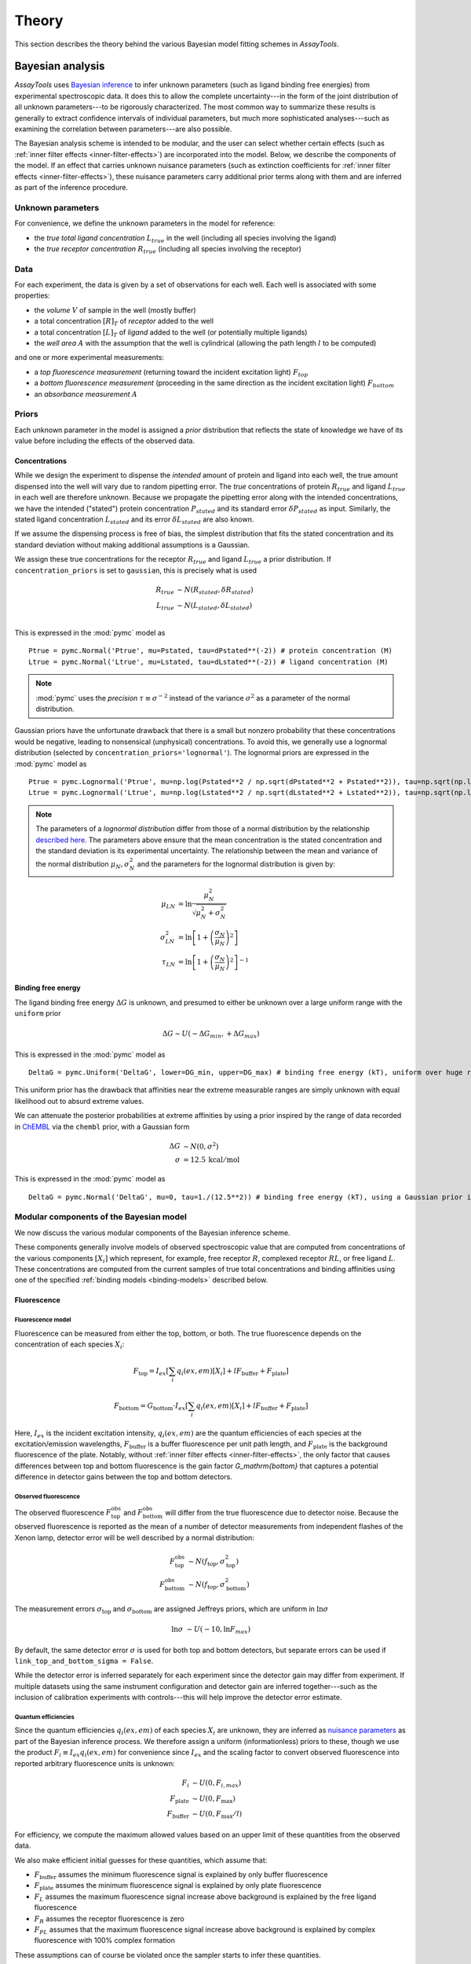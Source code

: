 .. _theory:

******
Theory
******

This section describes the theory behind the various Bayesian model fitting schemes in `AssayTools`.

Bayesian analysis
=================

`AssayTools` uses `Bayesian inference <https://en.wikipedia.org/wiki/Bayesian_inference>`_ to infer unknown parameters (such as ligand binding free energies) from experimental spectroscopic data.
It does this to allow the complete uncertainty---in the form of the joint distribution of all unknown parameters---to be rigorously characterized.
The most common way to summarize these results is generally to extract confidence intervals of individual parameters, but much more sophisticated analyses---such as examining the correlation between parameters---are also possible.

The Bayesian analysis scheme is intended to be modular, and the user can select whether certain effects (such as :ref:`inner filter effects <inner-filter-effects>`) are incorporated into the model.
Below, we describe the components of the model.
If an effect that carries unknown nuisance parameters (such as extinction coefficients for :ref:`inner filter effects <inner-filter-effects>`), these nuisance parameters carry additional prior terms along with them and are inferred as part of the inference procedure.

Unknown parameters
------------------
.. _parameters:

For convenience, we define the unknown parameters in the model for reference:

* the *true total ligand concentration* :math:`L_{true}` in the well (including all species involving the ligand)
* the *true receptor concentration* :math:`R_{true}` (including all species involving the receptor)

Data
----
.. _data:

For each experiment, the data is given by a set of observations for each well.
Each well is associated with some properties:

* the *volume* :math:`V` of sample in the well (mostly buffer)
* a total concentration :math:`[R]_T` of *receptor* added to the well
* a total concentration :math:`[L]_T` of *ligand* added to the well (or potentially multiple ligands)
* the *well area* :math:`A` with the assumption that the well is cylindrical (allowing the path length :math:`l` to be computed)

and one or more experimental measurements:

* a *top fluorescence measurement* (returning toward the incident excitation light) :math:`F_{top}`
* a *bottom fluorescence measurement* (proceeding in the same direction as the incident excitation light) :math:`F_{bottom}`
* an *absorbance measurement* :math:`A`

Priors
------
.. _priors:

Each unknown parameter in the model is assigned a *prior* distribution that reflects the state of knowledge we have of its value before including the effects of the observed data.

Concentrations
^^^^^^^^^^^^^^
.. _concentrations:

While we design the experiment to dispense the *intended* amount of protein and ligand into each well, the true amount dispensed into the well will vary due to random pipetting error.
The *true* concentrations of protein :math:`R_{true}` and ligand :math:`L_{true}` in each well are therefore unknown.
Because we propagate the pipetting error along with the intended concentrations, we have the intended ("stated") protein concentration :math:`P_{stated}` and its standard error :math:`\delta P_{stated}` as input.
Similarly, the stated ligand concentration :math:`L_{stated}` and its error :math:`\delta L_{stated}` are also known.

If we assume the dispensing process is free of bias, the simplest distribution that fits the stated concentration and its standard deviation without making additional assumptions is a Gaussian.

We assign these true concentrations for the receptor :math:`R_{true}` and ligand :math:`L_{true}` a prior distribution.
If ``concentration_priors`` is set to ``gaussian``, this is precisely what is used

.. math::

   R_{true} &\sim N(R_{stated}, \delta R_{stated}) \\
   L_{true} &\sim N(L_{stated}, \delta L_{stated}) \\

This is expressed in the :mod:`pymc` model as ::

  Ptrue = pymc.Normal('Ptrue', mu=Pstated, tau=dPstated**(-2)) # protein concentration (M)
  Ltrue = pymc.Normal('Ltrue', mu=Lstated, tau=dLstated**(-2)) # ligand concentration (M)

.. note:: :mod:`pymc` uses the *precision* :math:`\tau \equiv \sigma^{-2}` instead of the variance :math:`\sigma^2` as a parameter of the normal distribution.

Gaussian priors have the unfortunate drawback that there is a small but nonzero probability that these concentrations would be negative, leading to nonsensical (unphysical) concentrations.
To avoid this, we generally use a lognormal distribution (selected by ``concentration_priors='lognormal'``).
The lognormal priors are expressed in the :mod:`pymc` model as ::

  Ptrue = pymc.Lognormal('Ptrue', mu=np.log(Pstated**2 / np.sqrt(dPstated**2 + Pstated**2)), tau=np.sqrt(np.log(1.0 + (dPstated/Pstated)**2))**(-2)) # protein concentration (M)
  Ltrue = pymc.Lognormal('Ltrue', mu=np.log(Lstated**2 / np.sqrt(dLstated**2 + Lstated**2)), tau=np.sqrt(np.log(1.0 + (dLstated/Lstated)**2))**(-2)) # ligand concentration (M)

.. note:: The parameters of a *lognormal distribution* differ from those of a normal distribution by the relationship `described here <https://en.wikipedia.org/wiki/Log-normal_distribution>`_. The parameters above ensure that the mean concentration is the stated concentration and the standard deviation is its experimental uncertainty.  The relationship between the mean and variance of the normal distribution :math:`\mu_N, \sigma_N^2` and the parameters for the lognormal distribution is given by:
.. math::

   \mu_{LN} &= \ln \frac{\mu_N^2}{\sqrt{\mu_N^2 + \sigma_N^2}} \\
   \sigma^2_{LN} &= \ln \left[ 1 + \left( \frac{\sigma_N}{\mu_N}\right)^2 \right] \\
   \tau_{LN} &= \ln \left[ 1 + \left( \frac{\sigma_N}{\mu_N}\right)^2 \right]^{-1}


Binding free energy
^^^^^^^^^^^^^^^^^^^
.. _binding-free-energy:

The ligand binding free energy :math:`\Delta G` is unknown, and presumed to either be unknown over a large uniform range with the ``uniform`` prior

.. math::

   \Delta G \sim U(-\Delta G_{min}, +\Delta G_{max})

This is expressed in the :mod:`pymc` model as ::

  DeltaG = pymc.Uniform('DeltaG', lower=DG_min, upper=DG_max) # binding free energy (kT), uniform over huge range

This uniform prior has the drawback that affinities near the extreme measurable ranges are simply unknown with equal likelihood out to absurd extreme values.

We can attenuate the posterior probabilities at extreme affinities by using a prior inspired by the range of data recorded in `ChEMBL <https://www.ebi.ac.uk/chembl/>`_ via the ``chembl`` prior, with a Gaussian form

.. math::

   \Delta G &\sim N(0, \sigma^2) \\
   \sigma &= 12.5 \: \mathrm{kcal/mol}

This is expressed in the :mod:`pymc` model as ::

  DeltaG = pymc.Normal('DeltaG', mu=0, tau=1./(12.5**2)) # binding free energy (kT), using a Gaussian prior inspired by ChEMBL

Modular components of the Bayesian model
----------------------------------------

We now discuss the various modular components of the Bayesian inference scheme.

These components generally involve models of observed spectroscopic value that are computed from concentrations of the various components :math:`[X_i]` which represent, for example, free receptor :math:`R`, complexed receptor :math:`RL`, or free ligand :math:`L`.
These concentrations are computed from the current samples of true total concentrations and binding affinities using one of the specified :ref:`binding models <binding-models>` described below.

Fluorescence
^^^^^^^^^^^^
.. _fluorescence:

Fluorescence model
""""""""""""""""""
.. _fluorescence-model:

Fluorescence can be measured from either the top, bottom, or both.
The true fluorescence depends on the concentration of each species :math:`X_i`:

.. math::

   F_\mathrm{top} = I_{ex} \left[ \sum_{i} q_i(ex,em) [X_i] + l F_\mathrm{buffer} + F_\mathrm{plate} \right]

   F_\mathrm{bottom} = G_\mathrm{bottom} \cdot I_{ex} \left[ \sum_{i} q_i(ex,em) [X_i] + l F_\mathrm{buffer} + F_\mathrm{plate} \right]

Here, :math:`I_{ex}` is the incident excitation intensity, :math:`q_i(ex,em)` are the quantum efficiencies of each species at the excitation/emission wavelengths, :math:`F_\mathrm{buffer}` is a buffer fluorescence per unit path length, and :math:`F_\mathrm{plate}` is the background fluorescence of the plate.
Notably, without :ref:`inner filter effects <inner-filter-effects>`, the only factor that causes differences between top and bottom fluorescence is the gain factor `G_\mathrm{bottom}` that captures a potential difference in detector gains between the top and bottom detectors.

Observed fluorescence
"""""""""""""""""""""
.. _observed-fluorescence:

The observed fluorescence :math:`F^\mathrm{obs}_\mathrm{top}` and :math:`F^\mathrm{obs}_\mathrm{bottom}` will differ from the true fluorescence due to detector noise.
Because the observed fluorescence is reported as the mean of a number of detector measurements from independent flashes of the Xenon lamp, detector error will be well described by a normal distribution:

.. math::

   F^\mathrm{obs}_\mathrm{top} &\sim N(f_\mathrm{top}, \sigma_\mathrm{top}^2) \\
   F^\mathrm{obs}_\mathrm{bottom} &\sim N(f_\mathrm{top}, \sigma_\mathrm{bottom}^2)

The measurement errors :math:`\sigma_\mathrm{top}` and :math:`\sigma_\mathrm{bottom}` are assigned Jeffreys priors, which are uniform in :math:`\ln \sigma`

.. math::

   \ln \sigma &\sim U(-10, \ln F_{max})

By default, the same detector error :math:`\sigma` is used for both top and bottom detectors, but separate errors can be used if ``link_top_and_bottom_sigma = False``.

While the detector error is inferred separately for each experiment since the detector gain may differ from experiment.
If multiple datasets using the same instrument configuration and detector gain are inferred together---such as the inclusion of calibration experiments with controls---this will help improve the detector error estimate.

Quantum efficiencies
""""""""""""""""""""
.. _quantum-efficiencies:

Since the quantum efficiencies :math:`q_i(ex,em)` of each species :math:`X_i` are unknown, they are inferred as `nuisance parameters <https://en.wikipedia.org/wiki/Nuisance_parameter>`_ as part of the Bayesian inference process.
We therefore assign a uniform (informationless) priors to these, though we use the product :math:`F_i \equiv I_{ex} q_i(ex,em)` for convenience since :math:`I_{ex}` and the scaling factor to convert observed fluorescence into reported arbitrary fluorescence units is unknown:

.. math::

   F_i &\sim U(0, F_{i,{max}}) \\
   F_\mathrm{plate} &\sim U(0, F_\mathrm{max}) \\
   F_\mathrm{buffer} &\sim U(0, F_\mathrm{max}/l)

For efficiency, we compute the maximum allowed values based on an upper limit of these quantities from the observed data.

We also make efficient initial guesses for these quantities, which assume that:

* :math:`F_\mathrm{buffer}` assumes the minimum fluorescence signal is explained by only buffer fluorescence
* :math:`F_\mathrm{plate}` assumes the minimum fluorescence signal is explained by only plate fluorescence
* :math:`F_L` assumes the maximum fluorescence signal increase above background is explained by the free ligand fluorescence
* :math:`F_R` assumes the receptor fluorescence is zero
* :math:`F_{PL}` assumes that the maximum fluorescence signal increase above background is explained by complex fluorescence with 100% complex formation

These assumptions can of course be violated once the sampler starts to infer these quantities.

In the :mod:`pymc` model, these priors are implemented via ::

  model['F_PL'] = pymc.Uniform('F_PL', lower=0.0, upper=2*Fmax/min(Pstated.max(),Lstated.max()), value=F_PL_guess) # complex fluorescence
  model['F_P'] = pymc.Uniform('F_P', lower=0.0, upper=2*(Fmax/Pstated).max(), value=F_P_guess) # protein fluorescence
  model['F_L'] = pymc.Uniform('F_L', lower=0.0, upper=2*(Fmax/Lstated).max(), value=F_L_guess) # ligand fluorescence
  model['F_plate'] = pymc.Uniform('F_plate', lower=0.0, upper=Fmax, value=F_plate_guess) # plate fluorescence
  model['F_buffer'] = pymc.Uniform('F_buffer', lower=0.0, upper=Fmax/path_length, value=F_buffer_guess) # buffer fluorescence

Top/bottom detector gain
""""""""""""""""""""""""
.. _detector-gain:

The bottom detector relative gain factor is assigned a uniform prior over the log gain:

.. math::

   \ln G_\mathrm{bottom} \sim U(-6, +6)

which is implemented in the :mod:`pymc` model as ::

  model['log_gain_bottom'] = pymc.Uniform('log_gain_bottom', lower=-6.0, upper=6.0, value=log_gain_guess) # plate material absorbance at emission wavelength
  model['gain_bottom'] = pymc.Lambda('gain_bottom', lambda log_gain_bottom=model['log_gain_bottom'] : np.exp(log_gain_bottom) )

Absorbance
^^^^^^^^^^
.. _absorbance:

Absorbance model
""""""""""""""""
.. _absorbance-model:

The absorbance is determined by the the extinction coefficient of each component :math:`X_i` (`R`, `L`, `RL` for simple two-component binding) at the illumination wavelength, as well as any intrinsic absorbance of the plate at that wavelength.

.. math::

   A = \sum_{i} \epsilon_{i} \cdot l \cdot [X_i] + A_\mathrm{plate}

The plate absorbance is a nuisance parameter that is assigned a uniform informationless prior:

.. math::

   A_\mathrm{plate} \sim U(0,1)

Currently, ``AssayTools`` supports absorbance measurements made at either (or both) the excitation and emission wavelengths.
Absorbance measurements performed at the excitation wavelength help constrain the extinction coefficient for :ref:`primary inner filter effects <primary-inner-filter-effect>`, while absorbance measurements at the emission wavelength help constrain the extinction coefficients for :ref:`secondary inner filter effects <secondary-inner-filter-effect>`.
Note that even if plates that are not highly transparent in the excitation or emission wavelengths are used, this still provides useful information---this effect is corrected for by inferring the plate absorbance :math:`A_\mathrm{plate}` at the appropriate wavelengths.

Observed absorbance
"""""""""""""""""""
.. _observed-absorbance:

As the detector averages many measurements from multiple flashes of a Xenon lamp for the reported absorbance :math:`A^\mathrm{obs}`, the observed measurement can be modeled with a normal distribution

.. math::

   A^\mathrm{obs} \sim N(A, \sigma_\mathrm{abs}^2)

The detector error :math:`\sigma_A` is assigned Jeffreys priors, which are uniform in :math:`\ln \sigma_\mathrm{abs}`

.. math::

   \ln \sigma_\mathrm{abs} &\sim U(-10, 0)

.. note:: It is critical that if multiple datasets are inferred jointly, they all be from the same plate type.

Inner filter effects
^^^^^^^^^^^^^^^^^^^^
.. _inner-filter-effects:

Primary inner filter effect
"""""""""""""""""""""""""""
.. _primary-inner-filter-effect:

At high ligand concentrations, if the ligand has significant absorbance at the excitation wavelength, the amount of light reaching the bottom of the well is less than the light reaching the top of the well.
This is called the *primary inner filter effect*, and has the net effect of attenuating the observed absorbance and fluorescence.

To see where this effect comes from, consider the permeation of light through a liquid with molar concentration :math:`c`, and extinction coefficient :math:`\epsilon`.

.. figure:: _static/light-attenuation-diagram.jpg
   :scale: 50 %
   :alt: light attenuation diagraom

   Attenuation of light passing through a liquid containing absorbing species.

A slice of width :math:`\Delta l` at depth :math:`l` will absorb some of the incoming light intensity :math:`I(l)`:

.. math::

   \Delta I = - \epsilon \cdot \Delta l \cdot c \cdot I(l)

If we shrink :math:`\Delta l` down to an infinitesimal slice, this gives us a differential equation for the intensity :math:`I(l)` at depth :math:`l`:

.. math::

   \frac{\partial I(l)}{\partial l} = - \epsilon \cdot c \cdot I(l)

It's easy to see that the solution to this differential equation is given by

.. math::

   I(l) = I_0 e^{-\epsilon l c}

since this satisfies the differential equation:

.. math::

   \frac{\partial I(l)}{\partial l} = I_0 (-\epsilon c) e^{-\epsilon l c} = - \epsilon \cdot c \cdot I(l)

Secondary inner filter effect
"""""""""""""""""""""""""""""
.. _secondary-inner-filter-effect:

Similarly, the *secondary inner filter effect* is caused by significant absorbance at the emission wavelength.
When both effects are combined, the net attenuation effect depends on the geometry of excitation and detection:

.. figure:: _static/inner-filter-effect-diagram.jpg
   :scale: 50 %
   :alt: inner filter effect diagram

   Geometry and light intensities used for inner filter effect corrections.

   This figure assumes top illumination, and depicts the incident excitation light intensity :math:`I_{ex}`, transmitted light :math:`I_{ex}^\mathrm{bottom}`, and emitted fluorescent light toward the top :math:`I_{em}^\mathrm{top}` and bottom :math:`I_{em}^\mathrm{bottom}` detectors.
   The distance from the top liquid interface is expressed in terms of the dimensionless :math:`x \in [0,1]` and the path length :math:`l = V/A`, with liquid volume :math:`V` and well area :math:`A`.

Consider the shaded slice at depth :math:`x l` depicted in the figure.
The excitation light reaching this layer has intensity

.. math::

   I_{ex}(xl) = I_{ex} e^{-\epsilon_{ex} \cdot x l \cdot c}

where :math:`c` is the concentration of the species with extinction coefficient :math:`\epsilon_{ex}` (where we are only considering the effects from the ligand species at this point, since its concentration can be high).

Extinction coefficients
^^^^^^^^^^^^^^^^^^^^^^^
.. _extinction-coefficients:

Extinction coefficients at excitation (and possibly emission) wavelengths are needed if either :ref:`absorbance measurements <absorbance>` are made or :ref:`inner filter effects <inner-filter-effects>` are used.
These can either be measured separately and provided by the user or inferred directly as nuisance parameters.

Measured extinction coefficients
""""""""""""""""""""""""""""""""

If the extinction coefficients have been measured, we have a measurement :math:`\epsilon` and corresponding standard error :math:`\delta \epsilon` available.
Because extinction coefficients must be positive, we use a lognormal distirbution to model the true extinction coefficients about the measured value

.. math::

  \epsilon \sim \mathrm{LN}(\mu, \tau) \\
  \mu = \ln \frac{\epsilon^2}{\sqrt{\epsilon^2 + \delta \epsilon^2}} \\
  \tau = \ln \left[ 1 + \left( \frac{\delta \epsilon}{\epsilon}\right)^2 \right]^{-1}

This is modeled in the code as ::

  model['epsilon_ex'] = pymc.Lognormal('epsilon_ex', mu=np.log(epsilon_ex**2 / np.sqrt(depsilon_ex**2 + epsilon_ex**2)), tau=np.sqrt(np.log(1.0 + (depsilon_ex/epsilon_ex)**2))**(-2)) # prior is centered on measured extinction coefficient
  model['epsilon_em'] = pymc.Lognormal('epsilon_em', mu=np.log(epsilon_em**2 / np.sqrt(depsilon_em**2 + epsilon_em**2)), tau=np.sqrt(np.log(1.0 + (depsilon_em/epsilon_em)**2))**(-2)) # prior is centered on measured extinction coefficient

Inferred extinction coefficients
""""""""""""""""""""""""""""""""

If the extinction coefficients

Binding models
==============
.. _binding-models:

`AssayTools` has a variety of binding models implemented.
Though the user must currently specify the model to be fit to the data, we plan to include the ability to automatically select the most appropriate binding model automatically using `reversible-jump Monte Carlo (RJMC) <https://en.wikipedia.org/wiki/Reversible-jump_Markov_chain_Monte_Carlo>`_, which also permits `Bayesian hypothesis testing <https://en.wikipedia.org/wiki/Bayes_factor>`_.
All binding models are subclasses of the :class:`BindingModel` abstract base class, and users can implement their own binding models as subclasses.

Two-component binding model
---------------------------

A two-component binding model is implemented in :class:`assaytools.bindingmodels.TwoComponentBinding`.
When it is known that receptor `R` associates with ligand `L` in a 1:1 fashion, we can write the dissociation constant :math:`K_d` in terms of the equilibrium concentrations of each species:

.. math::

   K_d = \frac{[R][L]}{[RL]}

Incorporating conservation of mass constraints

.. math::

   [R]_T &= [R] + [RL] \\
   [L]_T &= [L] + [RL]

we can eliminate the unknown concentrations of free receptor :math:`[R]` and free ligand :math:`[L]` to obtain an expression for the complex concentration :math:`[RL]` in terms of fixed quantities (dissociation constant :math:`K_d` and total concentrations :math:`[R]_T` and :math:`[L]_T`):

.. math::

   K_d = \frac{([R]_T - [RL]) ([L]_T - [RL])}{[RL]}

   [RL] K_d = ([R]_T - [RL]) ([L]_T - [RL])

   0 = [RL]^2 - ([R]_T + [L]_T + K_d) [RL] + [R]_T [L]_T

This quadratic equation has closed-form solution, with only one branch of the solution giving :math:`0 < [RL] < \min([R]_T, [L]_t)`:

.. math::

   K_d = \frac{1}{2} \left[ ([R]_T + [L]_T + K_d) - \sqrt{([R]_T + [L]_T + K_d)^2 - 4 [R]_T [L]_T} \right]

Note that this form is not always numerically stable since :math:`[R]_T`, :math:`[L]_T`, and :math:`K_d` may differ by orders of magnitude, leading to slightly negative numbers inside the square-root.
`AssayTools` uses the logarithms of these quantities instead, and guards against negative values inside the square root.

Competitive binding model
-------------------------

When working with N ligands :math:`L_n` that bind a single receptor :math:`R`, we utilize a competitive binding model implemented in :class:`assaytools.bindingmodels.CompetitiveBindingModel`.
Here, the dissociation constants :math:`K_n` are defined as

.. math::

   K_n = \frac{[R][L_n]}{[RL_n]}

with corresponding conservation of mass constraints

.. math::

   [R]_T &= [R] + \sum_{n=1}^N [RL_n] \\
   [L_n]_T &= [L_n] + [RL_n], n = 1,\ldots, N

The solution must also satisfy some constraints:

.. math::

   0 \le [RL_n] \le \min([L_n], [R]_T) \:\:,\:\: n = 1,\ldots,N

   \sum_{n=1}^N [RL_n] \le [R]_T

We can rearrange these expressions to give

.. math::

   [R][L_n] - [RL_n] K_n = 0  \:\:,\:\: n = 1, \ldots, N

and eliminate :math:`[RL_n]` and :math:`[R]` to give

.. math::

   \left( [R]_T - \sum_{n=1}^N [RL_n] \right) * ([L_n]_T - [RL_n]) - [RL_n] K_n = 0  \:\:,\:\: n = 1, \ldots, N

This leads to a coupled series of equations that cannot easily be solved in closed form, but are straightforward to solve numerically using the solver :func:`scipy.optimize.fsolve`, starting from an initial guess that ensures the constraints remain satisfied.
